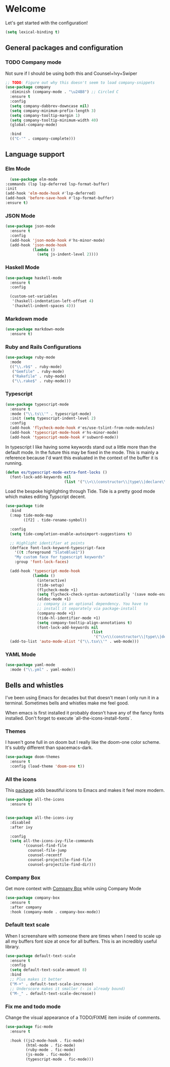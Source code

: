 * Welcome
Let's get started with the configuration!

#+begin_src emacs-lisp
  (setq lexical-binding t)
 #+end_src

** General packages and configuration

*** TODO Company mode

    Not sure if I should be using both this and Counsel+Ivy+Swiper
    #+begin_src emacs-lisp
      ;; TODO: Figure out why this doesn't seem to load company-snippets
      (use-package company
        :diminish (company-mode . "\u24B8") ;; Circled C
        :ensure t
        :config
        (setq company-dabbrev-downcase nil)
        (setq company-minimum-prefix-length 3)
        (setq company-tooltip-margin 1)
        (setq company-tooltip-minimum-width 40)
        (global-company-mode)

        :bind
        (("C-'" . company-complete)))

    #+end_src

** Language support

*** Elm Mode
    #+begin_src emacs-lisp
        (use-package elm-mode
      :commands (lsp lsp-deferred lsp-format-buffer)
      :init
      (add-hook 'elm-mode-hook #'lsp-deferred)
      (add-hook 'before-save-hook #'lsp-format-buffer)
      :ensure t)
    #+end_src
*** JSON Mode

    #+begin_src emacs-lisp
      (use-package json-mode
        :ensure t
        :config
        (add-hook 'json-mode-hook #'hs-minor-mode)
        (add-hook 'json-mode-hook
                  (lambda ()
                    (setq js-indent-level 2))))

    #+end_src

*** Haskell Mode

    #+begin_src emacs-lisp
      (use-package haskell-mode
        :ensure t
        :config

        (custom-set-variables
         '(haskell-indentation-left-offset 4)
         '(haskell-indent-spaces 4)))

    #+end_src

*** Markdown mode
    #+begin_src emacs-lisp
      (use-package markdown-mode
        :ensure t)
    #+end_src

*** Ruby and Rails Configurations

    #+begin_src emacs-lisp
      (use-package ruby-mode
        :mode
        (("\\.rb$" . ruby-mode)
         ("Gemfile" . ruby-mode)
         ("Rakefile" . ruby-mode)
         ("\\.rake$" . ruby-mode)))
    #+end_src

*** Typescript

    #+begin_src emacs-lisp
      (use-package typescript-mode
        :ensure t
        :mode ("\\.ts\\'" . typescript-mode)
        :init (setq typescript-indent-level 2)
        :config
        (add-hook 'flycheck-mode-hook #'es/use-tslint-from-node-modules)
        (add-hook 'typescript-mode-hook #'hs-minor-mode)
        (add-hook 'typescript-mode-hook #'subword-mode))
    #+end_src

    In typescript I like having some keywords stand out a little more
    than the default mode. In the future this may be fixed in the
    mode. This is mainly a reference because I'd want this evaluated
    in the context of the buffer it is running.

    #+begin_src emacs-lisp
      (defun es/typescript-mode-extra-font-locks ()
        (font-lock-add-keywords nil
                                (list '("\\<\\(constructor\\|type\\|declare\\|var\\|interface\\|static\\|public\\|private\\|this\\|implements\\|let\\|function\\|const\\|new\\|false\\|true\\)\\>"  1 'font-lock-keyword-typescript-face prepend))))
    #+end_src

    Load the bespoke highlighting through Tide. Tide is a pretty good
    mode which makes editing Typscript decent.

    #+begin_src emacs-lisp
      (use-package tide
        :bind
        (:map tide-mode-map
              ([f2] . tide-rename-symbol))

        :config
        (setq tide-completion-enable-autoimport-suggestions t)

        ;; Highlight identifier at points
        (defface font-lock-keyword-typescript-face
          '((t :foreground "SlateBlue1"))
          "My custom face for typescript keywords"
          :group 'font-lock-faces)

        (add-hook 'typescript-mode-hook
                  (lambda ()
                    (interactive)
                    (tide-setup)
                    (flycheck-mode +1)
                    (setq flycheck-check-syntax-automatically '(save mode-enabled))
                    (eldoc-mode +1)
                    ;; company is an optional dependency. You have to
                    ;; install it separately via package-install
                    (company-mode +1)
                    (tide-hl-identifier-mode +1)
                    (setq company-tooltip-align-annotations t)
                    (font-lock-add-keywords nil
                                            (list
                                             '("\\<\\(constructor\\|type\\|declare\\|var\\|interface\\|static\\|public\\|private\\|this\\|implements\\|let\\|function\\|const\\|new\\|false\\|true\\)\\>"  1 'font-lock-keyword-typescript-face prepend)))))
        (add-to-list 'auto-mode-alist '("\\.tsx\\'" . web-mode)))

    #+end_src
*** YAML Mode

    #+begin_src emacs-lisp
      (use-package yaml-mode
        :mode ("\\.yml" . yaml-mode))

    #+end_src
** Bells and whistles

   I've been using Emacs for decades but that doesn't mean I only run it
   in a terminal. Sometimes bells and whistles make me feel good.

   When emacs is first installed it probably doesn't have any of the
   fancy fonts installed. Don't forget to execute
   `all-the-icons-install-fonts`.
*** Themes

    I haven't gone full in on doom but I really like the doom-one
    color scheme. It's subtly different than spacemacs-dark.
    #+begin_src emacs-lisp
      (use-package doom-themes
        :ensure t
        :config (load-theme 'doom-one t))
    #+end_src
*** All the icons
    This [[https://github.com/domtronn/all-the-icons.el][package]] adds beautiful icons to Emacs and makes it feel more modern.

    #+begin_src emacs-lisp
      (use-package all-the-icons
        :ensure t)
    #+end_src

    #+begin_src emacs-lisp

      (use-package all-the-icons-ivy
        :disabled
        :after ivy

        :config
        (setq all-the-icons-ivy-file-commands
              '(counsel-find-file
                counsel-file-jump
                counsel-recentf
                counsel-projectile-find-file
                counsel-projectile-find-dir)))
    #+end_src

*** Company Box
    Get more context with [[https://github.com/sebastiencs/company-box][Company Box]] while using Company Mode
   #+begin_src emacs-lisp
     (use-package company-box
       :ensure t
       :after company
       :hook (company-mode . company-box-mode))
    #+end_src

*** Default text scale
    When I screenshare with someone there are times when I need to
    scale up all my buffers font size at once for all buffers. This is
    an incredibly useful library.
   #+begin_src emacs-lisp
     (use-package default-text-scale
       :ensure t
       :config
       (setq default-text-scale-amount 8)
       :bind
       ;; Plus makes it better
       ("M-+" . default-text-scale-increase)
       ;; Underscore makes it smaller (- is already bound)
       ("M-_" . default-text-scale-decrease))
   #+end_src

*** Fix me and todo mode

    Change the visual appearance of a TODO/FIXME item inside of comments.

    #+begin_src emacs-lisp
    (use-package fic-mode
      :ensure t

      :hook ((js2-mode-hook . fic-mode)
             (html-mode . fic-mode)
             (ruby-mode . fic-mode)
             (js-mode . fic-mode)
             (typescript-mode . fic-mode)))
    #+end_src
